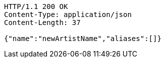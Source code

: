 [source,http,options="nowrap"]
----
HTTP/1.1 200 OK
Content-Type: application/json
Content-Length: 37

{"name":"newArtistName","aliases":[]}
----